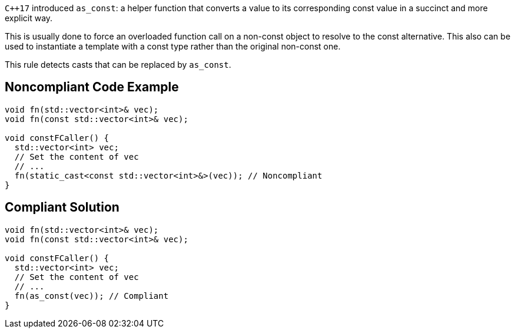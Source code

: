 ``{cpp}17`` introduced ``as_const``: a helper function that converts a value to its corresponding const value in a succinct and more explicit way.

This is usually done to force an overloaded function call on a non-const object to resolve to the const alternative. This also can be used to instantiate a template with a const type rather than the original non-const one.

This rule detects casts that can be replaced by ``as_const``.


== Noncompliant Code Example

----
void fn(std::vector<int>& vec);
void fn(const std::vector<int>& vec);

void constFCaller() {
  std::vector<int> vec;
  // Set the content of vec
  // ...
  fn(static_cast<const std::vector<int>&>(vec)); // Noncompliant
}
----


== Compliant Solution

----
void fn(std::vector<int>& vec);
void fn(const std::vector<int>& vec);

void constFCaller() {
  std::vector<int> vec;
  // Set the content of vec
  // ...
  fn(as_const(vec)); // Compliant
}
----

